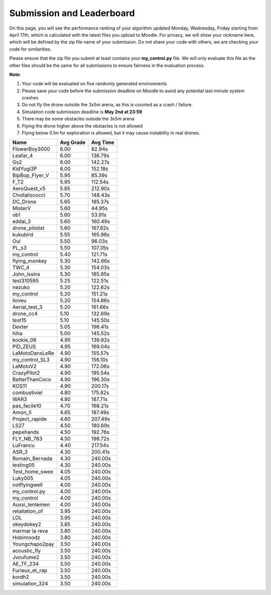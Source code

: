 Submission and Leaderboard
==========================

On this page, you will see the performance ranking of your algorithm updated Monday, Wednesday, Friday starting from April 17th, which is calculated with the latest files you upload to Moodle.
For privacy, we will show your nickname here, which will be defined by the zip file name of your submission.
Do not share your code with others, we are checking your code for similarities.

Please ensure that the zip file you submit at least contains your **my_control.py** file. We will only evaluate this file as the other files should be the same for all submissions to ensure fairness in the evaluation process.

**Note**:

1. Your code will be evaluated on five randomly generated environments
2. Please save your code before the submission deadline on Moodle to avoid any potential last-minute system crashes
3. Do not fly the drone outside the 3x5m arena, as this is counted as a crash / failure.
4. Simulation code submission deadline is **May 2nd at 23:59**
5. There may be some obstacles outside the 3x5m arena
6. Flying the drone higher above the obstacles is not allowed
7. Flying below 0.1m for exploration is allowed, but it may cause instability in real drones.

============== ========= ========
Name           Avg Grade Avg Time
============== ========= ========
FlowerBoy3000  6.00      82.94s   
Leafar_4       6.00      136.79s 
Gs2            6.00      142.27s 
KidYugi3P      6.00      152.18s 
BipBop_Flyer_V 5.95      85.39s 
F_T2           5.95      112.54s 
AeroQuest_v5   5.85      212.90s 
Chollaliscocci 5.70      148.43s 
DC_Drone       5.65      185.37s 
MisterV        5.60      44.95s  
ob1            5.60      53.91s  
eddai_3        5.60      160.49s 
drone_pilotist 5.60      167.82s 
kukubird       5.55      165.98s 
Oui            5.50      96.03s  
PL_s3          5.50      107.35s 
my_control     5.40      121.71s 
flying_monkey  5.30      142.66s 
TWC_4          5.30      154.03s 
John_Issins    5.30      185.95s 
test310595     5.25      122.51s 
nezuko         5.20      122.62s 
my_control     5.20      151.21s 
iloveu         5.20      154.88s 
Aerial_test_3  5.20      161.66s 
drone_cc4      5.10      132.69s 
test15         5.10      145.50s 
Dexter         5.05      196.41s 
hiha           5.00      145.52s 
kookie_06      4.95      139.92s 
PID_ZEUS       4.95      169.04s 
LaMotoDansLeRe 4.90      155.57s 
my_control_SL3 4.90      156.10s 
LaMotoV2       4.90      172.06s 
CrazyPilot2    4.90      195.54s 
BetterThanCoco 4.90      196.30s 
KOS11          4.90      200.17s 
combustiviel   4.80      175.82s 
WAR3           4.80      187.71s 
pas_facile10   4.70      168.21s 
Amon_II        4.65      187.49s 
Project_rapide 4.60      207.49s 
LS27           4.50      180.69s 
pepehands      4.50      192.76s 
FLY_NB_783     4.50      198.72s 
LuFrancu       4.40      217.54s 
ASR_3          4.30      200.41s 
Romain_Bernada 4.30      240.00s 
testing05      4.30      240.00s 
Test_home_swee 4.05      240.00s 
Luky005        4.05      240.00s 
notflyingwell  4.00      240.00s 
my_control.py  4.00      240.00s 
my_control     4.00      240.00s 
Aussi_lentemen 4.00      240.00s 
retaliation_of 3.95      240.00s 
LOL            3.95      240.00s 
okeydokey2     3.85      240.00s 
marmar la reva 3.80      240.00s 
Hobinroodz     3.80      240.00s 
Youngchapo2pay 3.50      240.00s 
acoustic_fly   3.50      240.00s 
Jvoufume2      3.50      240.00s 
AE_TF_234      3.50      240.00s 
Furieux_et_rap 3.50      240.00s 
kordh2         3.50      240.00s 
simulation_324 3.50      240.00s 
============== ========= ========


